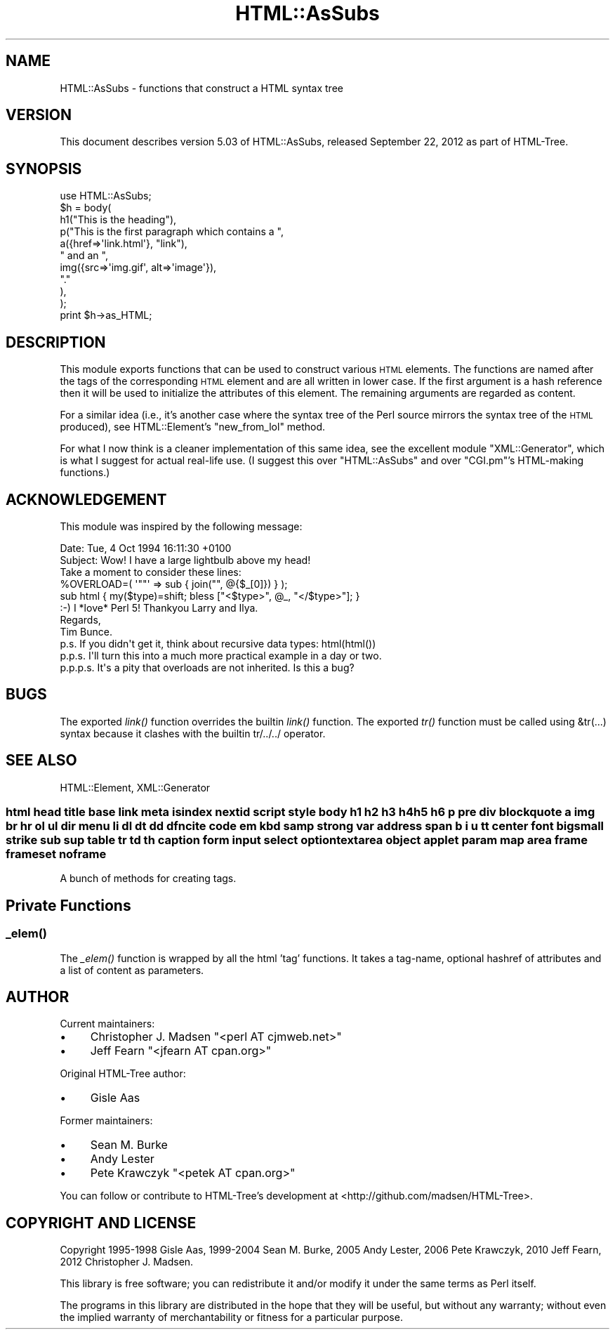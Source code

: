 .\" Automatically generated by Pod::Man 2.27 (Pod::Simple 3.28)
.\"
.\" Standard preamble:
.\" ========================================================================
.de Sp \" Vertical space (when we can't use .PP)
.if t .sp .5v
.if n .sp
..
.de Vb \" Begin verbatim text
.ft CW
.nf
.ne \\$1
..
.de Ve \" End verbatim text
.ft R
.fi
..
.\" Set up some character translations and predefined strings.  \*(-- will
.\" give an unbreakable dash, \*(PI will give pi, \*(L" will give a left
.\" double quote, and \*(R" will give a right double quote.  \*(C+ will
.\" give a nicer C++.  Capital omega is used to do unbreakable dashes and
.\" therefore won't be available.  \*(C` and \*(C' expand to `' in nroff,
.\" nothing in troff, for use with C<>.
.tr \(*W-
.ds C+ C\v'-.1v'\h'-1p'\s-2+\h'-1p'+\s0\v'.1v'\h'-1p'
.ie n \{\
.    ds -- \(*W-
.    ds PI pi
.    if (\n(.H=4u)&(1m=24u) .ds -- \(*W\h'-12u'\(*W\h'-12u'-\" diablo 10 pitch
.    if (\n(.H=4u)&(1m=20u) .ds -- \(*W\h'-12u'\(*W\h'-8u'-\"  diablo 12 pitch
.    ds L" ""
.    ds R" ""
.    ds C` ""
.    ds C' ""
'br\}
.el\{\
.    ds -- \|\(em\|
.    ds PI \(*p
.    ds L" ``
.    ds R" ''
.    ds C`
.    ds C'
'br\}
.\"
.\" Escape single quotes in literal strings from groff's Unicode transform.
.ie \n(.g .ds Aq \(aq
.el       .ds Aq '
.\"
.\" If the F register is turned on, we'll generate index entries on stderr for
.\" titles (.TH), headers (.SH), subsections (.SS), items (.Ip), and index
.\" entries marked with X<> in POD.  Of course, you'll have to process the
.\" output yourself in some meaningful fashion.
.\"
.\" Avoid warning from groff about undefined register 'F'.
.de IX
..
.nr rF 0
.if \n(.g .if rF .nr rF 1
.if (\n(rF:(\n(.g==0)) \{
.    if \nF \{
.        de IX
.        tm Index:\\$1\t\\n%\t"\\$2"
..
.        if !\nF==2 \{
.            nr % 0
.            nr F 2
.        \}
.    \}
.\}
.rr rF
.\"
.\" Accent mark definitions (@(#)ms.acc 1.5 88/02/08 SMI; from UCB 4.2).
.\" Fear.  Run.  Save yourself.  No user-serviceable parts.
.    \" fudge factors for nroff and troff
.if n \{\
.    ds #H 0
.    ds #V .8m
.    ds #F .3m
.    ds #[ \f1
.    ds #] \fP
.\}
.if t \{\
.    ds #H ((1u-(\\\\n(.fu%2u))*.13m)
.    ds #V .6m
.    ds #F 0
.    ds #[ \&
.    ds #] \&
.\}
.    \" simple accents for nroff and troff
.if n \{\
.    ds ' \&
.    ds ` \&
.    ds ^ \&
.    ds , \&
.    ds ~ ~
.    ds /
.\}
.if t \{\
.    ds ' \\k:\h'-(\\n(.wu*8/10-\*(#H)'\'\h"|\\n:u"
.    ds ` \\k:\h'-(\\n(.wu*8/10-\*(#H)'\`\h'|\\n:u'
.    ds ^ \\k:\h'-(\\n(.wu*10/11-\*(#H)'^\h'|\\n:u'
.    ds , \\k:\h'-(\\n(.wu*8/10)',\h'|\\n:u'
.    ds ~ \\k:\h'-(\\n(.wu-\*(#H-.1m)'~\h'|\\n:u'
.    ds / \\k:\h'-(\\n(.wu*8/10-\*(#H)'\z\(sl\h'|\\n:u'
.\}
.    \" troff and (daisy-wheel) nroff accents
.ds : \\k:\h'-(\\n(.wu*8/10-\*(#H+.1m+\*(#F)'\v'-\*(#V'\z.\h'.2m+\*(#F'.\h'|\\n:u'\v'\*(#V'
.ds 8 \h'\*(#H'\(*b\h'-\*(#H'
.ds o \\k:\h'-(\\n(.wu+\w'\(de'u-\*(#H)/2u'\v'-.3n'\*(#[\z\(de\v'.3n'\h'|\\n:u'\*(#]
.ds d- \h'\*(#H'\(pd\h'-\w'~'u'\v'-.25m'\f2\(hy\fP\v'.25m'\h'-\*(#H'
.ds D- D\\k:\h'-\w'D'u'\v'-.11m'\z\(hy\v'.11m'\h'|\\n:u'
.ds th \*(#[\v'.3m'\s+1I\s-1\v'-.3m'\h'-(\w'I'u*2/3)'\s-1o\s+1\*(#]
.ds Th \*(#[\s+2I\s-2\h'-\w'I'u*3/5'\v'-.3m'o\v'.3m'\*(#]
.ds ae a\h'-(\w'a'u*4/10)'e
.ds Ae A\h'-(\w'A'u*4/10)'E
.    \" corrections for vroff
.if v .ds ~ \\k:\h'-(\\n(.wu*9/10-\*(#H)'\s-2\u~\d\s+2\h'|\\n:u'
.if v .ds ^ \\k:\h'-(\\n(.wu*10/11-\*(#H)'\v'-.4m'^\v'.4m'\h'|\\n:u'
.    \" for low resolution devices (crt and lpr)
.if \n(.H>23 .if \n(.V>19 \
\{\
.    ds : e
.    ds 8 ss
.    ds o a
.    ds d- d\h'-1'\(ga
.    ds D- D\h'-1'\(hy
.    ds th \o'bp'
.    ds Th \o'LP'
.    ds ae ae
.    ds Ae AE
.\}
.rm #[ #] #H #V #F C
.\" ========================================================================
.\"
.IX Title "HTML::AsSubs 3"
.TH HTML::AsSubs 3 "2019-05-18" "perl v5.18.2" "User Contributed Perl Documentation"
.\" For nroff, turn off justification.  Always turn off hyphenation; it makes
.\" way too many mistakes in technical documents.
.if n .ad l
.nh
.SH "NAME"
HTML::AsSubs \- functions that construct a HTML syntax tree
.SH "VERSION"
.IX Header "VERSION"
This document describes version 5.03 of
HTML::AsSubs, released September 22, 2012
as part of HTML-Tree.
.SH "SYNOPSIS"
.IX Header "SYNOPSIS"
.Vb 11
\& use HTML::AsSubs;
\& $h = body(
\&           h1("This is the heading"),
\&           p("This is the first paragraph which contains a ",
\&             a({href=>\*(Aqlink.html\*(Aq}, "link"),
\&             " and an ",
\&             img({src=>\*(Aqimg.gif\*(Aq, alt=>\*(Aqimage\*(Aq}),
\&             "."
\&            ),
\&          );
\& print $h\->as_HTML;
.Ve
.SH "DESCRIPTION"
.IX Header "DESCRIPTION"
This module exports functions that can be used to construct various
\&\s-1HTML\s0 elements. The functions are named after the tags of the
corresponding \s-1HTML\s0 element and are all written in lower case. If the
first argument is a hash reference then it will be used to initialize the
attributes of this element. The remaining arguments are regarded as
content.
.PP
For a similar idea (i.e., it's another case where the syntax tree
of the Perl source mirrors the syntax tree of the \s-1HTML\s0 produced),
see HTML::Element's \f(CW\*(C`new_from_lol\*(C'\fR method.
.PP
For what I now think is a cleaner implementation of this same idea,
see the excellent module \f(CW\*(C`XML::Generator\*(C'\fR, which is what I suggest
for actual real-life use.  (I suggest this over \f(CW\*(C`HTML::AsSubs\*(C'\fR and
over \f(CW\*(C`CGI.pm\*(C'\fR's HTML-making functions.)
.SH "ACKNOWLEDGEMENT"
.IX Header "ACKNOWLEDGEMENT"
This module was inspired by the following message:
.PP
.Vb 2
\& Date: Tue, 4 Oct 1994 16:11:30 +0100
\& Subject: Wow! I have a large lightbulb above my head!
\&
\& Take a moment to consider these lines:
\&
\& %OVERLOAD=( \*(Aq""\*(Aq => sub { join("", @{$_[0]}) } );
\&
\& sub html { my($type)=shift; bless ["<$type>", @_, "</$type>"]; }
\&
\& :\-)  I *love* Perl 5!  Thankyou Larry and Ilya.
\&
\& Regards,
\& Tim Bunce.
\&
\& p.s. If you didn\*(Aqt get it, think about recursive data types: html(html())
\& p.p.s. I\*(Aqll turn this into a much more practical example in a day or two.
\& p.p.p.s. It\*(Aqs a pity that overloads are not inherited. Is this a bug?
.Ve
.SH "BUGS"
.IX Header "BUGS"
The exported \fIlink()\fR function overrides the builtin \fIlink()\fR function.
The exported \fItr()\fR function must be called using &tr(...) syntax
because it clashes with the builtin tr/../../ operator.
.SH "SEE ALSO"
.IX Header "SEE ALSO"
HTML::Element, XML::Generator
.SS "html head title base link meta isindex nextid script style body h1 h2 h3 h4 h5 h6 p pre div blockquote a img br hr ol ul dir menu li dl dt dd dfn cite code em kbd samp strong var address span b i u tt center font big small strike sub sup table tr td th caption form input select option textarea object applet param map area frame frameset noframe"
.IX Subsection "html head title base link meta isindex nextid script style body h1 h2 h3 h4 h5 h6 p pre div blockquote a img br hr ol ul dir menu li dl dt dd dfn cite code em kbd samp strong var address span b i u tt center font big small strike sub sup table tr td th caption form input select option textarea object applet param map area frame frameset noframe"
A bunch of methods for creating tags.
.SH "Private Functions"
.IX Header "Private Functions"
.SS "\fI_elem()\fP"
.IX Subsection "_elem()"
The \fI_elem()\fR function is wrapped by all the html 'tag' functions. It
takes a tag-name, optional hashref of attributes and a list of content
as parameters.
.SH "AUTHOR"
.IX Header "AUTHOR"
Current maintainers:
.IP "\(bu" 4
Christopher J. Madsen \f(CW\*(C`<perl\ AT\ cjmweb.net>\*(C'\fR
.IP "\(bu" 4
Jeff Fearn \f(CW\*(C`<jfearn\ AT\ cpan.org>\*(C'\fR
.PP
Original HTML-Tree author:
.IP "\(bu" 4
Gisle Aas
.PP
Former maintainers:
.IP "\(bu" 4
Sean M. Burke
.IP "\(bu" 4
Andy Lester
.IP "\(bu" 4
Pete Krawczyk \f(CW\*(C`<petek\ AT\ cpan.org>\*(C'\fR
.PP
You can follow or contribute to HTML-Tree's development at
<http://github.com/madsen/HTML\-Tree>.
.SH "COPYRIGHT AND LICENSE"
.IX Header "COPYRIGHT AND LICENSE"
Copyright 1995\-1998 Gisle Aas, 1999\-2004 Sean M. Burke,
2005 Andy Lester, 2006 Pete Krawczyk, 2010 Jeff Fearn,
2012 Christopher J. Madsen.
.PP
This library is free software; you can redistribute it and/or
modify it under the same terms as Perl itself.
.PP
The programs in this library are distributed in the hope that they
will be useful, but without any warranty; without even the implied
warranty of merchantability or fitness for a particular purpose.
